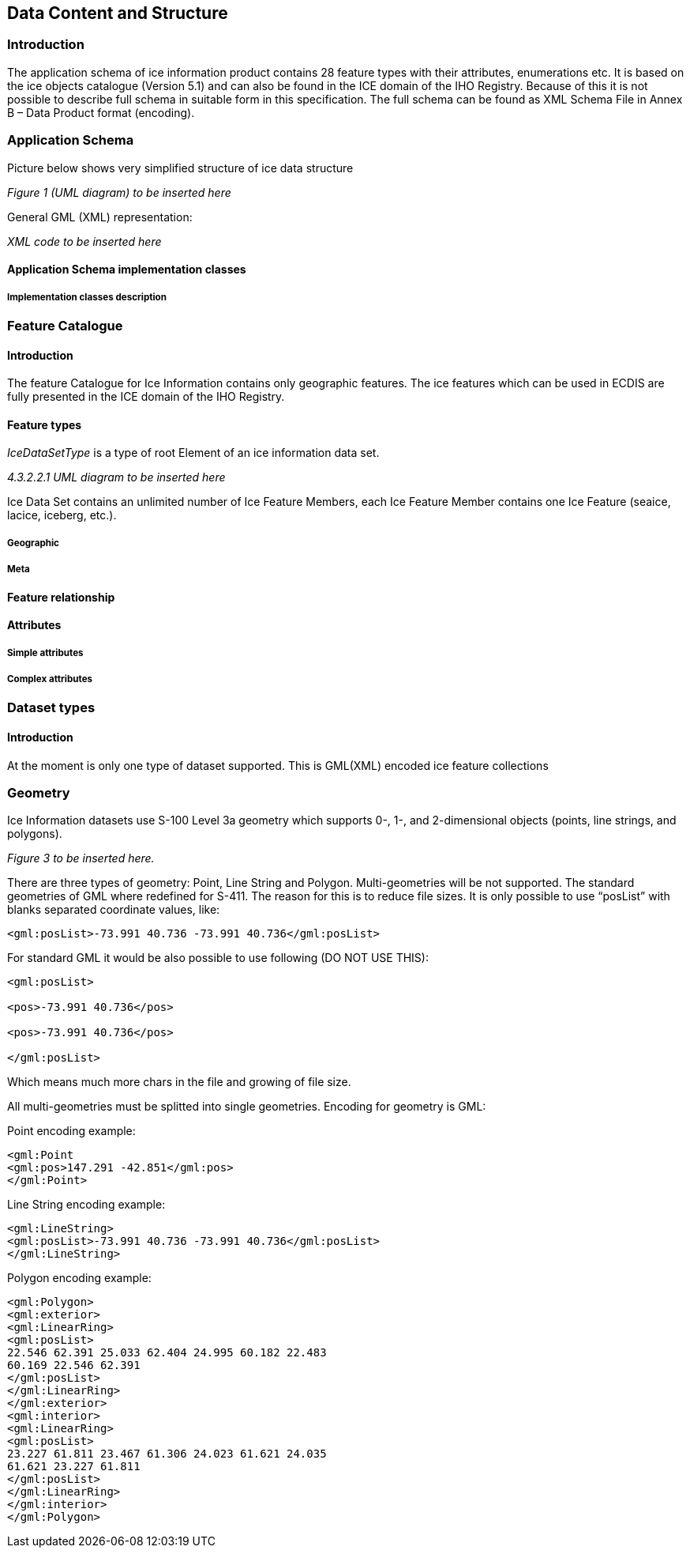 
[[sec-data-content-and-structure]]
== Data Content and Structure

=== Introduction
The application schema of ice information product contains 28 feature types with their attributes, enumerations etc. It is based on the ice objects catalogue (Version 5.1) and can also be found in the ICE domain of the IHO Registry. Because of this it is not possible to describe full schema in suitable form in this specification. The full schema can be found as XML Schema File in Annex B – Data Product format (encoding).

=== Application Schema
Picture below shows very simplified structure of ice data structure

_Figure 1 (UML diagram) to be inserted here_

General GML (XML) representation:

_XML code to be inserted here_

==== Application Schema implementation classes

===== Implementation classes description


=== Feature Catalogue

==== Introduction
The feature Catalogue for Ice Information contains only geographic features. The ice features which can be used in ECDIS are fully presented in the ICE domain of the IHO Registry.

==== Feature types

_IceDataSetType_ is a type of root Element of an ice information data set.

_4.3.2.2.1 UML diagram to be inserted here_

Ice Data Set contains an unlimited number of Ice Feature Members, each Ice Feature Member
contains one Ice Feature (seaice, lacice, iceberg, etc.).

===== Geographic

===== Meta

==== Feature relationship

==== Attributes

===== Simple attributes

===== Complex attributes

=== Dataset types

==== Introduction

At the moment is only one type of dataset supported. This is GML(XML) encoded ice feature
collections

=== Geometry
Ice Information datasets use S-100 Level 3a geometry which supports 0-, 1-, and 2-dimensional
objects (points, line strings, and polygons).

_Figure 3  to be inserted here._

There are three types of geometry: Point, Line String and Polygon. Multi-geometries will be not supported. The standard geometries of GML where redefined for S-411. The reason for this is to reduce file sizes. It is only possible to use “posList” with blanks separated coordinate values, like:

[source]
----
<gml:posList>-73.991 40.736 -73.991 40.736</gml:posList>
----

For standard GML it would be also possible to use following (DO NOT USE THIS):
[source]
----
<gml:posList>

<pos>-73.991 40.736</pos>

<pos>-73.991 40.736</pos>

</gml:posList>
----
Which means much more chars in the file and growing of file size.

All multi-geometries must be splitted into single geometries. Encoding for geometry is GML:

Point encoding example:

[source]
----
<gml:Point
<gml:pos>147.291 -42.851</gml:pos>
</gml:Point>
----
Line String encoding example:
[source]
----
<gml:LineString>
<gml:posList>-73.991 40.736 -73.991 40.736</gml:posList>
</gml:LineString>
----
Polygon encoding example:
[source]
----
<gml:Polygon>
<gml:exterior>
<gml:LinearRing>
<gml:posList>
22.546 62.391 25.033 62.404 24.995 60.182 22.483
60.169 22.546 62.391
</gml:posList>
</gml:LinearRing>
</gml:exterior>
<gml:interior>
<gml:LinearRing>
<gml:posList>
23.227 61.811 23.467 61.306 24.023 61.621 24.035
61.621 23.227 61.811
</gml:posList>
</gml:LinearRing>
</gml:interior>
</gml:Polygon>
----
